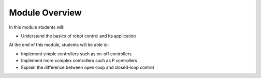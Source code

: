 Module Overview 
===================================

In this module students will:

* Understand the basics of robot control and its application

At the end of this module, students will be able to:

* Implement simple controllers such as on-off controllers 
* Implement more complex controllers such as P controllers 
* Explain the difference between open-loop and closed-loop control


